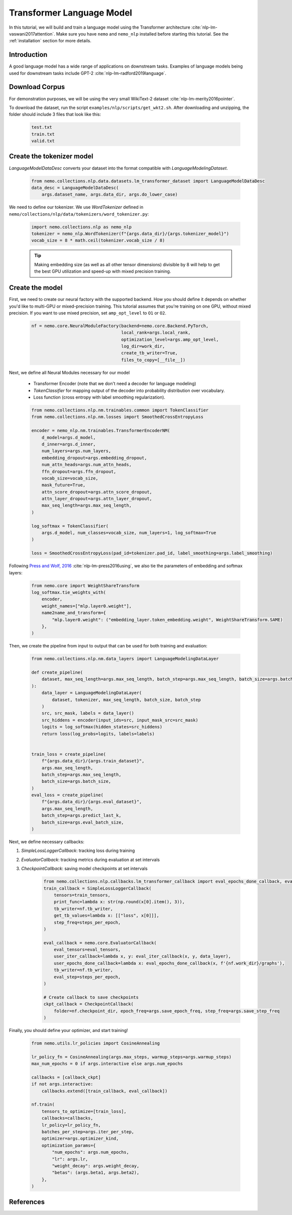 Transformer Language Model
==========================

In this tutorial, we will build and train a language model using the Transformer architecture :cite:`nlp-lm-vaswani2017attention`.
Make sure you have ``nemo`` and ``nemo_nlp`` installed before starting this tutorial. See the :ref:`installation` section for more details.

Introduction
------------

A good language model has a wide range of applications on downstream tasks. Examples of language models being used for downstream tasks include GPT-2 :cite:`nlp-lm-radford2019language`.


Download Corpus
---------------

For demonstration purposes, we will be using the very small WikiText-2 dataset :cite:`nlp-lm-merity2016pointer`.

To download the dataset, run the script ``examples/nlp/scripts/get_wkt2.sh``. After downloading and unzipping, the folder should include 3 files that look like this:

    .. code-block:: bash

        test.txt
        train.txt
        valid.txt

Create the tokenizer model
--------------------------
`LanguageModelDataDesc` converts your dataset into the format compatible with `LanguageModelingDataset`.

    .. code-block:: python

        from nemo.collections.nlp.data.datasets.lm_transformer_dataset import LanguageModelDataDesc
        data_desc = LanguageModelDataDesc(
            args.dataset_name, args.data_dir, args.do_lower_case)

We need to define our tokenizer. We use `WordTokenizer` defined in ``nemo/collections/nlp/data/tokenizers/word_tokenizer.py``:

    .. code-block:: python

        import nemo.collections.nlp as nemo_nlp
        tokenizer = nemo_nlp.WordTokenizer(f"{args.data_dir}/{args.tokenizer_model}")
        vocab_size = 8 * math.ceil(tokenizer.vocab_size / 8)

    .. tip::
        Making embedding size (as well as all other tensor dimensions) divisible
        by 8 will help to get the best GPU utilization and speed-up with mixed precision training.

Create the model
----------------
First, we need to create our neural factory with the supported backend. How you should define it depends on whether you'd like to multi-GPU or mixed-precision training.
This tutorial assumes that you're training on one GPU, without mixed precision. If you want to use mixed precision, set ``amp_opt_level`` to ``O1`` or ``O2``.

    .. code-block:: python

        nf = nemo.core.NeuralModuleFactory(backend=nemo.core.Backend.PyTorch,
                                           local_rank=args.local_rank,
                                           optimization_level=args.amp_opt_level,
                                           log_dir=work_dir,
                                           create_tb_writer=True,
                                           files_to_copy=[__file__])

Next, we define all Neural Modules necessary for our model 

    * Transformer Encoder (note that we don't need a decoder for language modeling)
    * `TokenClassifier` for mapping output of the decoder into probability distribution over vocabulary.
    * Loss function (cross entropy with label smoothing regularization).

    .. code-block:: python

        from nemo.collections.nlp.nm.trainables.common import TokenClassifier
        from nemo.collections.nlp.nm.losses import SmoothedCrossEntropyLoss

        encoder = nemo_nlp.nm.trainables.TransformerEncoderNM(
            d_model=args.d_model,
            d_inner=args.d_inner,
            num_layers=args.num_layers,
            embedding_dropout=args.embedding_dropout,
            num_attn_heads=args.num_attn_heads,
            ffn_dropout=args.ffn_dropout,
            vocab_size=vocab_size,
            mask_future=True,
            attn_score_dropout=args.attn_score_dropout,
            attn_layer_dropout=args.attn_layer_dropout,
            max_seq_length=args.max_seq_length,
        )

        log_softmax = TokenClassifier(
            args.d_model, num_classes=vocab_size, num_layers=1, log_softmax=True
        )

        loss = SmoothedCrossEntropyLoss(pad_id=tokenizer.pad_id, label_smoothing=args.label_smoothing)

Following `Press and Wolf, 2016 <https://arxiv.org/abs/1608.05859>`_ :cite:`nlp-lm-press2016using`, we also tie the parameters of embedding and softmax layers:

    .. code-block:: python

        from nemo.core import WeightShareTransform
        log_softmax.tie_weights_with(
            encoder,
            weight_names=["mlp.layer0.weight"],
            name2name_and_transform={
                "mlp.layer0.weight": ("embedding_layer.token_embedding.weight", WeightShareTransform.SAME)
            },
        )

Then, we create the pipeline from input to output that can be used for both training and evaluation:

    .. code-block:: python

        from nemo.collections.nlp.nm.data_layers import LanguageModelingDataLayer

        def create_pipeline(
            dataset, max_seq_length=args.max_seq_length, batch_step=args.max_seq_length, batch_size=args.batch_size
        ):
            data_layer = LanguageModelingDataLayer(
                dataset, tokenizer, max_seq_length, batch_size, batch_step
            )
            src, src_mask, labels = data_layer()
            src_hiddens = encoder(input_ids=src, input_mask_src=src_mask)
            logits = log_softmax(hidden_states=src_hiddens)
            return loss(log_probs=logits, labels=labels)


        train_loss = create_pipeline(
            f"{args.data_dir}/{args.train_dataset}",
            args.max_seq_length,
            batch_step=args.max_seq_length,
            batch_size=args.batch_size,
        )
        eval_loss = create_pipeline(
            f"{args.data_dir}/{args.eval_dataset}",
            args.max_seq_length,
            batch_step=args.predict_last_k,
            batch_size=args.eval_batch_size,
        )

Next, we define necessary callbacks:

1. `SimpleLossLoggerCallback`: tracking loss during training
2. `EvaluatorCallback`: tracking metrics during evaluation at set intervals
3. `CheckpointCallback`: saving model checkpoints at set intervals

    .. code-block:: python

        from nemo.collections.nlp.callbacks.lm_transformer_callback import eval_epochs_done_callback, eval_iter_callback
        train_callback = SimpleLossLoggerCallback(
            tensors=train_tensors,
            print_func=lambda x: str(np.round(x[0].item(), 3)),
            tb_writer=nf.tb_writer,
            get_tb_values=lambda x: [["loss", x[0]]],
            step_freq=steps_per_epoch,
        )

        eval_callback = nemo.core.EvaluatorCallback(
            eval_tensors=eval_tensors,
            user_iter_callback=lambda x, y: eval_iter_callback(x, y, data_layer),
            user_epochs_done_callback=lambda x: eval_epochs_done_callback(x, f'{nf.work_dir}/graphs'),
            tb_writer=nf.tb_writer,
            eval_step=steps_per_epoch,
        )

        # Create callback to save checkpoints
        ckpt_callback = CheckpointCallback(
            folder=nf.checkpoint_dir, epoch_freq=args.save_epoch_freq, step_freq=args.save_step_freq
        )

Finally, you should define your optimizer, and start training!

    .. code-block:: python

        from nemo.utils.lr_policies import CosineAnnealing

        lr_policy_fn = CosineAnnealing(args.max_steps, warmup_steps=args.warmup_steps)
        max_num_epochs = 0 if args.interactive else args.num_epochs

        callbacks = [callback_ckpt]
        if not args.interactive:
            callbacks.extend([train_callback, eval_callback])

        nf.train(
            tensors_to_optimize=[train_loss],
            callbacks=callbacks,
            lr_policy=lr_policy_fn,
            batches_per_step=args.iter_per_step,
            optimizer=args.optimizer_kind,
            optimization_params={
                "num_epochs": args.num_epochs,
                "lr": args.lr,
                "weight_decay": args.weight_decay,
                "betas": (args.beta1, args.beta2),
            },
        )

References
----------

.. bibliography:: nlp_all.bib
    :style: plain
    :labelprefix: NLP-LM
    :keyprefix: nlp-lm-
